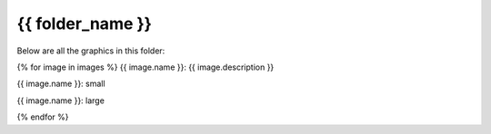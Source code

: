 {{ folder_name }}
###########################

Below are all the graphics in this folder:

{% for image in images %}
{{ image.name }}: {{ image.description }}

{{ image.name }}: small

.. image:: {{ image.name }}
   :width: {{ image.width.small }}

{{ image.name }}: large

.. image:: {{ image.name }}
   :width: {{ image.width.large }}
{% endfor %}
